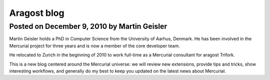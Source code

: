 ﻿


.. index::
   hg aragost blog


============
Aragost blog
============

.. seealso:: http://www.aragost.com/en/services/mercurial/blog/


Posted on December 9, 2010 by Martin Geisler
============================================

Martin Geisler holds a PhD in Computer Science from the University of Aarhus,
Denmark. He has been involved in the Mercurial project for three years and is
now a member of the core developer team.

He relocated to Zurich in the beginning of 2010 to work full-time as a Mercurial
consultant for aragost Trifork.

This is a new blog centered around the Mercurial universe: we will review
new extensions, provide tips and tricks, show interesting workflows, and
generally do my best to keep you updated on the latest news about Mercurial.




